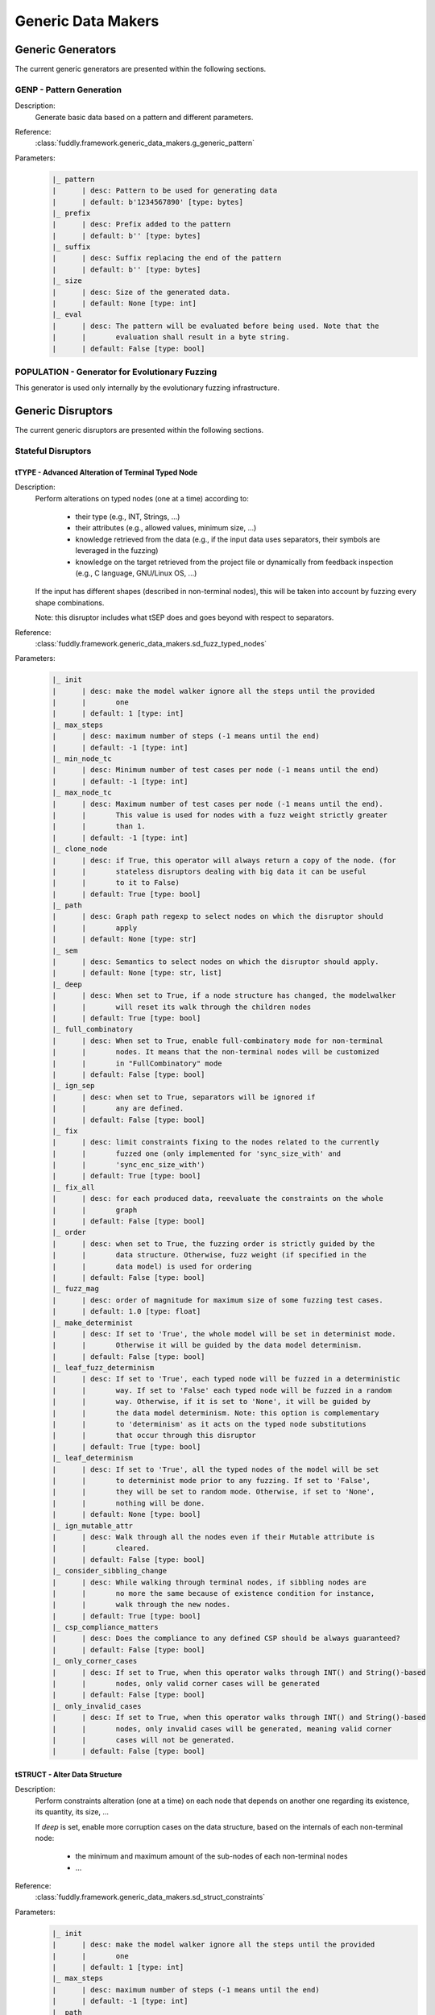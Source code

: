 .. _gen:generic-generators:

Generic Data Makers
*******************

Generic Generators
==================

The current generic generators are presented within the following
sections.

GENP - Pattern Generation
-------------------------

Description:
  Generate basic data based on a pattern and different parameters.

Reference:
  :class:`fuddly.framework.generic_data_makers.g_generic_pattern`

Parameters:
    .. code-block:: none

        |_ pattern
        |      | desc: Pattern to be used for generating data
        |      | default: b'1234567890' [type: bytes]
        |_ prefix
        |      | desc: Prefix added to the pattern
        |      | default: b'' [type: bytes]
        |_ suffix
        |      | desc: Suffix replacing the end of the pattern
        |      | default: b'' [type: bytes]
        |_ size
        |      | desc: Size of the generated data.
        |      | default: None [type: int]
        |_ eval
        |      | desc: The pattern will be evaluated before being used. Note that the
        |      |       evaluation shall result in a byte string.
        |      | default: False [type: bool]


POPULATION - Generator for Evolutionary Fuzzing
-----------------------------------------------

This generator is used only internally by the evolutionary fuzzing infrastructure.


.. _dis:generic-disruptors:

Generic Disruptors
==================

The current generic disruptors are presented within the following
sections.

Stateful Disruptors
-------------------

.. _dis:ttype:

tTYPE - Advanced Alteration of Terminal Typed Node
++++++++++++++++++++++++++++++++++++++++++++++++++

Description:
  Perform alterations on typed nodes (one at a time) according to:

    - their type (e.g., INT, Strings, ...)
    - their attributes (e.g., allowed values, minimum size, ...)
    - knowledge retrieved from the data (e.g., if the input data uses separators, their symbols
      are leveraged in the fuzzing)
    - knowledge on the target retrieved from the project file or dynamically from feedback inspection
      (e.g., C language, GNU/Linux OS, ...)

  If the input has different shapes (described in non-terminal nodes), this will be taken into
  account by fuzzing every shape combinations.

  Note: this disruptor includes what tSEP does and goes beyond with respect to separators.

Reference:
  :class:`fuddly.framework.generic_data_makers.sd_fuzz_typed_nodes`

Parameters:
  .. code-block:: none

        |_ init
        |      | desc: make the model walker ignore all the steps until the provided
        |      |       one
        |      | default: 1 [type: int]
        |_ max_steps
        |      | desc: maximum number of steps (-1 means until the end)
        |      | default: -1 [type: int]
        |_ min_node_tc
        |      | desc: Minimum number of test cases per node (-1 means until the end)
        |      | default: -1 [type: int]
        |_ max_node_tc
        |      | desc: Maximum number of test cases per node (-1 means until the end).
        |      |       This value is used for nodes with a fuzz weight strictly greater
        |      |       than 1.
        |      | default: -1 [type: int]
        |_ clone_node
        |      | desc: if True, this operator will always return a copy of the node. (for
        |      |       stateless disruptors dealing with big data it can be useful
        |      |       to it to False)
        |      | default: True [type: bool]
        |_ path
        |      | desc: Graph path regexp to select nodes on which the disruptor should
        |      |       apply
        |      | default: None [type: str]
        |_ sem
        |      | desc: Semantics to select nodes on which the disruptor should apply.
        |      | default: None [type: str, list]
        |_ deep
        |      | desc: When set to True, if a node structure has changed, the modelwalker
        |      |       will reset its walk through the children nodes
        |      | default: True [type: bool]
        |_ full_combinatory
        |      | desc: When set to True, enable full-combinatory mode for non-terminal
        |      |       nodes. It means that the non-terminal nodes will be customized
        |      |       in "FullCombinatory" mode
        |      | default: False [type: bool]
        |_ ign_sep
        |      | desc: when set to True, separators will be ignored if
        |      |       any are defined.
        |      | default: False [type: bool]
        |_ fix
        |      | desc: limit constraints fixing to the nodes related to the currently
        |      |       fuzzed one (only implemented for 'sync_size_with' and
        |      |       'sync_enc_size_with')
        |      | default: True [type: bool]
        |_ fix_all
        |      | desc: for each produced data, reevaluate the constraints on the whole
        |      |       graph
        |      | default: False [type: bool]
        |_ order
        |      | desc: when set to True, the fuzzing order is strictly guided by the
        |      |       data structure. Otherwise, fuzz weight (if specified in the
        |      |       data model) is used for ordering
        |      | default: False [type: bool]
        |_ fuzz_mag
        |      | desc: order of magnitude for maximum size of some fuzzing test cases.
        |      | default: 1.0 [type: float]
        |_ make_determinist
        |      | desc: If set to 'True', the whole model will be set in determinist mode.
        |      |       Otherwise it will be guided by the data model determinism.
        |      | default: False [type: bool]
        |_ leaf_fuzz_determinism
        |      | desc: If set to 'True', each typed node will be fuzzed in a deterministic
        |      |       way. If set to 'False' each typed node will be fuzzed in a random
        |      |       way. Otherwise, if it is set to 'None', it will be guided by
        |      |       the data model determinism. Note: this option is complementary
        |      |       to 'determinism' as it acts on the typed node substitutions
        |      |       that occur through this disruptor
        |      | default: True [type: bool]
        |_ leaf_determinism
        |      | desc: If set to 'True', all the typed nodes of the model will be set
        |      |       to determinist mode prior to any fuzzing. If set to 'False',
        |      |       they will be set to random mode. Otherwise, if set to 'None',
        |      |       nothing will be done.
        |      | default: None [type: bool]
        |_ ign_mutable_attr
        |      | desc: Walk through all the nodes even if their Mutable attribute is
        |      |       cleared.
        |      | default: False [type: bool]
        |_ consider_sibbling_change
        |      | desc: While walking through terminal nodes, if sibbling nodes are
        |      |       no more the same because of existence condition for instance,
        |      |       walk through the new nodes.
        |      | default: True [type: bool]
        |_ csp_compliance_matters
        |      | desc: Does the compliance to any defined CSP should be always guaranteed?
        |      | default: False [type: bool]
        |_ only_corner_cases
        |      | desc: If set to True, when this operator walks through INT() and String()-based
        |      |       nodes, only valid corner cases will be generated
        |      | default: False [type: bool]
        |_ only_invalid_cases
        |      | desc: If set to True, when this operator walks through INT() and String()-based
        |      |       nodes, only invalid cases will be generated, meaning valid corner
        |      |       cases will not be generated.
        |      | default: False [type: bool]


tSTRUCT - Alter Data Structure
++++++++++++++++++++++++++++++

Description:
  Perform constraints alteration (one at a time) on each node that depends on another one
  regarding its existence, its quantity, its size, ...

  If `deep` is set, enable more corruption cases on the data structure, based on the internals of
  each non-terminal node:

    - the minimum and maximum amount of the sub-nodes of each non-terminal nodes
    - ...

Reference:
  :class:`fuddly.framework.generic_data_makers.sd_struct_constraints`

Parameters:
  .. code-block:: none

         |_ init
         |      | desc: make the model walker ignore all the steps until the provided
         |      |       one
         |      | default: 1 [type: int]
         |_ max_steps
         |      | desc: maximum number of steps (-1 means until the end)
         |      | default: -1 [type: int]
         |_ path
         |      | desc: graph path regexp to select nodes on which the disruptor should
         |      |       apply
         |      | default: None [type: str]
         |_ sem
         |      | desc: Semantics to select nodes on which the disruptor should apply.
         |      | default: None [type: str, list]
         |_ deep
         |      | desc: if True, enable corruption of non-terminal node internals
         |      | default: False [type: bool]

Usage Example:
   A typical *disruptor chain* for leveraging this disruptor could be:

   .. code-block:: none

      <Data Generator> tWALK(path='path/to/some/node') tSTRUCT

   .. note:: Test this chain with the data example found at
             :ref:`dm:pattern:existence-cond`, and set the path to the
             ``opcode`` node path.

   .. seealso:: Refer to :ref:`tuto:dmaker-chain` for insight
        into *disruptor chains*.



tALT - Walk Through Alternative Node Configurations
+++++++++++++++++++++++++++++++++++++++++++++++++++

Description:
  Switch the configuration of each node, one by one, with the provided
  alternate configuration.

Reference:
  :class:`fuddly.framework.generic_data_makers.sd_switch_to_alternate_conf`

Parameters:
  .. code-block:: none

         |_ clone_node
         |      | desc: if True, this operator will always return a copy of the node. (for
         |      |       stateless disruptors dealing with big data it can be useful
         |      |       to it to False)
         |      | default: True [type: bool]
         |_ init
         |      | desc: make the model walker ignore all the steps until the provided
         |      |       one
         |      | default: 1 [type: int]
         |_ max_steps
         |      | desc: maximum number of steps (-1 means until the end)
         |      | default: -1 [type: int]
         |_ min_node_tc
         |      | desc: Minimum number of test cases per node (-1 means until the end)
         |      | default: -1 [type: int]
         |_ max_node_tc
         |      | desc: Maximum number of test cases per node (-1 means until the end).
         |      |       This value is used for nodes with a fuzz weight strictly greater
         |      |       than 1.
         |      | default: -1 [type: int]
         |_ conf
         |      | desc: Change the configuration, with the one provided (by name), of
         |      |       all nodes reachable from the root, one-by-one. [default value
         |      |       is set dynamically with the first-found existing alternate configuration]
         |      | default: None [type: str, list, tuple]


tCONST - Alteration of Constraints
++++++++++++++++++++++++++++++++++

Description:
    When the CSP (Constraint Satisfiability Problem) backend are used in the node description.
    This operator negates the constraint one-by-one and output 1 or more samples for each negated
    constraint.

Reference:
  :class:`fuddly.framework.generic_data_makers.sd_constraint_fuzz`

Parameters:
  .. code-block:: none

    |_ const_idx
    |      | desc: Index of the constraint to begin with (first index is 1)
    |      | default: 1 [type: int]
    |_ sample_idx
    |      | desc: Index of the sample for the selected constraint to begin with
    |      |       (first index is 1)
    |      | default: 1 [type: int]
    |_ clone_node
    |      | desc: If True, this operator will always return a copy of the node.
    |      |       (for stateless diruptors dealing with big data it can be usefull
    |      |       to set it to False)
    |      | default: True [type: bool]
    |_ samples_per_cst
    |      | desc: Maximum number of samples to output for each negated constraint
    |      |       (-1 means until the end)
    |      | default: -1 [type: int]


tSEP - Alteration of Separator Node
+++++++++++++++++++++++++++++++++++

Description:
  Perform alterations on separators (one at a time). Each time a
  separator is encountered in the provided data, it will be replaced
  by another separator picked from the ones existing within the
  provided data.

Reference:
  :class:`fuddly.framework.generic_data_makers.sd_fuzz_separator_nodes`

Parameters:
  .. code-block:: none

         |_ clone_node
         |      | desc: if True, this operator will always return a copy of the node. (for
         |      |       stateless disruptors dealing with big data it can be useful
         |      |       to it to False)
         |      | default: True [type: bool]
         |_ init
         |      | desc: make the model walker ignore all the steps until the provided
         |      |       one
         |      | default: 1 [type: int]
         |_ max_steps
         |      | desc: maximum number of steps (-1 means until the end)
         |      | default: -1 [type: int]
         |_ min_node_tc
         |      | desc: Minimum number of test cases per node (-1 means until the end)
         |      | default: -1 [type: int]
         |_ max_node_tc
         |      | desc: Maximum number of test cases per node (-1 means until the end).
         |      |       This value is used for nodes with a fuzz weight strictly greater
         |      |       than 1.
         |      | default: -1 [type: int]
         |_ path
         |      | desc: graph path regexp to select nodes on which the disruptor should
         |      |       apply
         |      | default: None [type: str]
         |_ sem
         |      | desc: Semantics to select nodes on which the disruptor should apply.
         |      | default: None [type: str, list]
         |_ order
         |      | desc: when set to True, the fuzzing order is strictly guided by the
         |      |       data structure. Otherwise, fuzz weight (if specified in the
         |      |       data model) is used for ordering
         |      | default: False [type: bool]
         |_ deep
         |      | desc: when set to True, if a node structure has changed, the modelwalker
         |      |       will reset its walk through the children nodes
         |      | default: True [type: bool]



tWALK - Walk Through a Data Model
+++++++++++++++++++++++++++++++++

Description:
  Walk through the provided data and for each visited node, iterates
  over the allowed values (with respect to the data model).  Note: *no
  alteration* is performed by this disruptor.

Reference:
  :class:`fuddly.framework.generic_data_makers.sd_walk_data_model`

Parameters:
  .. code-block:: none

        |_ clone_node
        |      | desc: if True, this operator will always return a copy of the node. (for
        |      |       stateless disruptors dealing with big data it can be useful
        |      |       to it to False)
        |      | default: True [type: bool]
        |_ init
        |      | desc: make the model walker ignore all the steps until the provided
        |      |       one
        |      | default: 1 [type: int]
        |_ max_steps
        |      | desc: maximum number of steps (-1 means until the end)
        |      | default: -1 [type: int]
        |_ min_node_tc
        |      | desc: Minimum number of test cases per node (-1 means until the end)
        |      | default: -1 [type: int]
        |_ max_node_tc
        |      | desc: Maximum number of test cases per node (-1 means until the end).
        |      |       This value is used for nodes with a fuzz weight strictly greater
        |      |       than 1.
        |      | default: -1 [type: int]
        |_ path
        |      | desc: graph path regexp to select nodes on which the disruptor should
        |      |       apply
        |      | default: None [type: str]
        |_ sem
        |      | desc: Semantics to select nodes on which the disruptor should apply.
        |      | default: None [type: str, list]
        |_ full_combinatory
        |      | desc: When set to True, enable full-combinatory mode for non-terminal
        |      |       nodes. It means that the non-terminal nodes will be customized
        |      |       in "FullCombinatory" mode
        |      | default: True [type: bool]
        |_ leaf_determinism
        |      | desc: If set to 'True', all the typed nodes of the model will be set
        |      |       to determinist mode prior to any fuzzing. If set to 'False',
        |      |       they will be set to random mode. Otherwise, if set to 'None',
        |      |       nothing will be done.
        |      | default: None [type: bool]
        |_ order
        |      | desc: when set to True, the walking order is strictly guided by the
        |      |       data structure. Otherwise, fuzz weight (if specified in the
        |      |       data model) is used for ordering
        |      | default: True [type: bool]
        |_ nt_only
        |      | desc: Walk through non-terminal nodes only (taking into account recursive
        |      |       nodes).
        |      | default: False [type: bool]
        |_ walk_within_recursive_node
        |      | desc: Walk also within recursive nodes.
        |      | default: False [type: bool]
        |_ deep
        |      | desc: when set to True, if a node structure has changed, the modelwalker
        |      |       will reset its walk through the children nodes
        |      | default: True [type: bool]
        |_ fix_all
        |      | desc: for each produced data, reevaluate the constraints on the whole
        |      |       graph
        |      | default: True [type: bool]
        |_ ign_mutable_attr
        |      | desc: Walk through all the nodes even if their Mutable attribute is
        |      |       cleared.
        |      | default: True [type: bool]


tWALKcsp - Walk Through the Constraint of a Data Model
++++++++++++++++++++++++++++++++++++++++++++++++++++++

Description:
    When the CSP (Constraint Satisfiability Problem) backend are used in the data description.
    This operator walk through the solutions of the CSP.

Reference:
  :class:`fuddly.framework.generic_data_makers.sd_walk_csp_solutions`

Parameters:
  .. code-block:: none

    |_ init
    |      | desc: Make the operator ignore all the steps until the provided one
    |      | default: 1 [type: int]
    |_ clone_node
    |      | desc: If True, this operator will always return a copy of the node.
    |      |       (for stateless diruptors dealing with big data it can be usefull
    |      |       to set it to False)
    |      | default: True [type: bool]
    |_ notify_exhaustion
    |      | desc: When all the solutions of the CSP have been walked through,
    |      |       the disruptor will notify it if this parameter is set to True.
    |      | default: True [type: bool]


Stateless Disruptors
--------------------

ADD - Add Data Within a Node
++++++++++++++++++++++++++++

Description:
   Add some data within the retrieved input.

Reference:
  :class:`fuddly.framework.generic_data_makers.d_add_data`

Parameters:
  .. code-block:: none

        |_ path
        |      | desc: Graph path to select the node on which the disruptor should
        |      |       apply.
        |      | default: None [type: str]
        |_ after
        |      | desc: If True, the addition will be done after the selected node.
        |      |       Otherwise, it will be done before.
        |      | default: True [type: bool]
        |_ atom
        |      | desc: Name of the atom to add within the retrieved input. It is mutually
        |      |       exclusive with @raw
        |      | default: None [type: str]
        |_ raw
        |      | desc: Raw value to add within the retrieved input. It is mutually
        |      |       exclusive with @atom.
        |      | default: b'' [type: bytes, str]
        |_ name
        |      | desc: If provided, the added node will have this name.
        |      | default: None [type: str]


OP - Perform Operations on Nodes
++++++++++++++++++++++++++++++++

Description:
    Perform an operation on the nodes specified by the regexp path. @op is an operation that
    applies to a node and @params are a tuple containing the parameters that will be provided to
    @op. If no path is provided, the root node will be used.

Reference:
  :class:`fuddly.framework.generic_data_makers.d_operate_on_nodes`

Parameters:
  .. code-block:: none

        |_ path
        |      | desc: Graph path regexp to select nodes on which the disruptor should
        |      |       apply.
        |      | default: None [type: str]
        |_ op
        |      | desc: The operation to perform on the selected nodes.
        |      | default: <function Node.clear_attr> [type: method, function]
        |_ op_ref
        |      | desc: Predefined operation that can be referenced by name. The current
        |      |       predefined function are: 'unfreeze', 'freeze', 'walk'. Take
        |      |       precedence over @op if not None.
        |      | default: None [type: str]
        |_ params
        |      | desc: Tuple of parameters that will be provided to the operation.
        |      | default: () [type: tuple]
        |_ clone_node
        |      | desc: If True the dmaker will always return a copy of the node. (For
        |      |       stateless disruptors dealing with big data it can be useful
        |      |       to set it to False.)
        |      | default: False [type: bool]


MOD - Modify Node Contents
++++++++++++++++++++++++++

Description:
    Perform modifications on the provided data. Two ways are possible:

    - Either the change is performed on the content of the nodes specified by the `path`
      parameter with the new `value` provided, and the optional constraints for the
      absorption (use *node absorption* infrastructure);

    - Or the changed is performed based on a dictionary provided through the parameter `multi_mod`

Reference:
  :class:`fuddly.framework.generic_data_makers.d_modify_nodes`

Parameters:
  .. code-block:: none

        |_ path
        |      | desc: Graph path regexp to select nodes on which the disruptor should
        |      |       apply.
        |      | default: None [type: str]
        |_ sem
        |      | desc: Semantics to select nodes on which the disruptor should apply.
        |      | default: None [type: str, list]
        |_ value
        |      | desc: The new value to inject within the data.
        |      | default: b'' [type: bytes]
        |_ constraints
        |      | desc: Constraints for the absorption of the new value.
        |      | default: AbsNoCsts() [type: AbsCsts]
        |_ multi_mod
        |      | desc: Dictionary of <path>:<item> pairs or <NodeSemanticsCriteria>:<item>
        |      |       pairs or <NodeInternalsCriteria>:<item> pairs to change multiple
        |      |       nodes with different values. <item> can be either only the new
        |      |       <value> or a tuple (<value>,<abscsts>) if new constraint for
        |      |       absorption is needed
        |      | default: None [type: dict]
        |_ unfold
        |      | desc: Resolve all the generator nodes within the input before performing
        |      |       the @path/@sem research
        |      | default: False [type: bool]
        |_ clone_node
        |      | desc: If True the dmaker will always return a copy of the node. (For
        |      |       stateless disruptors dealing with big data it can be useful
        |      |       to set it to False.)
        |      | default: False [type: bool]


CALL - Call Function
++++++++++++++++++++

Description:
    Call the function provided with the first parameter being the :class:`fuddly.framework.data.Data`
    object received as input of this disruptor, and optionally with additional parameters
    if `params` is set. The function should return a :class:`fuddly.framework.data.Data` object.

    The signature of the function should be compatible with:

    ``func(data, *args) --> Data()``

Reference:
  :class:`fuddly.framework.generic_data_makers.d_modify_nodes`

Parameters:
  .. code-block:: none

        |_ func
        |      | desc: The function that will be called with a node as its first parameter,
        |      |       and provided optionnaly with addtionnal parameters if @params
        |      |       is set.
        |      | default: lambda x: x [type: method, function]
        |_ params
        |      | desc: Tuple of parameters that will be provided to the function.
        |      | default: None [type: tuple]



NEXT - Next Node Content
++++++++++++++++++++++++

Description:
  Move to the next content of the nodes from input data or from only
  a piece of it (if the parameter `path` is provided). Basically,
  unfreeze the nodes then freeze them again, which will consequently
  produce a new data.

Reference:
  :class:`fuddly.framework.generic_data_makers.d_next_node_content`

Parameters:
  .. code-block:: none

      |_ path
      |      | desc: graph path regexp to select nodes on which the disruptor should
      |      |       apply
      |      | default: None [type: str]
      |_ clone_node
      |      | desc: if True, this operator will always return a copy of the node. (for
      |      |       stateless disruptors dealing with big data it can be useful
      |      |       to it to False)
      |      | default: False [type: bool]
      |_ recursive
      |      | desc: apply the disruptor recursively
      |      | default: True [type: str]



FIX - Fix Data Constraints
++++++++++++++++++++++++++

Description:
  Release constraints from input data or from only a piece of it (if
  the parameter `path` is provided), then recompute them. By
  constraints we mean every generator (or function) nodes that may
  embeds constraints between nodes, and every node *existence
  conditions*.

  .. seealso:: Refer to :ref:`dm:pattern:existence-cond` for insight
           into existence conditions.

Reference:
  :class:`fuddly.framework.generic_data_makers.d_fix_constraints`

Parameters:
  .. code-block:: none

      |_ path
      |      | desc: graph path regexp to select nodes on which the disruptor should
      |      |       apply
      |      | default: None [type: str]
      |_ clone_node
      |      | desc: if True, this operator will always return a copy of the node. (for
      |      |       stateless disruptors dealing with big data it can be useful
      |      |       to it to False)
      |      | default: False [type: bool]


ALT - Alternative Node Configuration
++++++++++++++++++++++++++++++++++++

Description:
  Switch to an alternate configuration.

Reference:
  :class:`fuddly.framework.generic_data_makers.d_switch_to_alternate_conf`

Parameters:
  .. code-block:: none

         |_ path
         |      | desc: graph path regexp to select nodes on which the disruptor should
         |      |       apply
         |      | default: None [type: str]
         |_ recursive
         |      | desc: does the reachable nodes from the selected ones need also to
         |      |       be changed?
         |      | default: True [type: bool]
         |_ conf
         |      | desc: change the configuration, with the one provided (by name), of
         |      |       all subnodes fetched by @path, one-by-one. [default value is
         |      |       set dynamically with the first-found existing alternate configuration]
         |      | default: None [type: str]


C - Node Corruption
+++++++++++++++++++

Description:
  Corrupt bits on some nodes of the data model.

Reference:
  :class:`fuddly.framework.generic_data_makers.d_corrupt_node_bits`

Parameters:
  .. code-block:: none

         |_ path
         |      | desc: graph path regexp to select nodes on which the disruptor should
         |      |       apply
         |      | default: None [type: str]
         |_ nb
         |      | desc: apply corruption on @nb Nodes fetched randomly within the data
         |      |       model
         |      | default: 2 [type: int]
         |_ ascii
         |      | desc: enforce all outputs to be ascii 7bits
         |      | default: False [type: bool]
         |_ new_val
         |      | desc: if provided change the selected byte with the new one
         |      | default: None [type: str]


Cp - Corruption at Specific Position
++++++++++++++++++++++++++++++++++++

Description:
  Corrupt bit at a specific byte.

Reference:
  :class:`fuddly.framework.generic_data_makers.d_corrupt_bits_by_position`

Parameters:
  .. code-block:: none

         |_ new_val
         |      | desc: if provided change the selected byte with the new one
         |      | default: None [type: str]
         |_ ascii
         |      | desc: enforce all outputs to be ascii 7bits
         |      | default: False [type: bool]
         |_ idx
         |      | desc: byte index to be corrupted (from 1 to data length)
         |      | default: 1 [type: int]


EXT - Make Use of an External Program
+++++++++++++++++++++++++++++++++++++

Description:
  Call an external program to deal with the data.

Reference:
  :class:`fuddly.framework.generic_data_makers.d_call_external_program`

Parameters:
  .. code-block:: none

         |_ path
         |      | desc: graph path regexp to select nodes on which the disruptor should
         |      |       apply
         |      | default: None [type: str]
         |_ cmd
         |      | desc: the command
         |      | default: None [type: list, tuple, str]
         |_ file_mode
         |      | desc: if True the data will be provided through a file to the external
         |      |       program, otherwise it will be provided on the command line directly
         |      | default: True [type: bool]


SIZE - Truncate
+++++++++++++++

Description:
  Truncate the data (or part of the data) to the provided size.

Reference:
  :class:`fuddly.framework.generic_data_makers.d_max_size`

Parameters:
  .. code-block:: none

         |_ sz
         |      | desc: truncate the data (or part of the data) to the provided size
         |      | default: 10 [type: int]
         |_ path
         |      | desc: graph path regexp to select nodes on which the disruptor should
         |      |       apply
         |      | default: None [type: str]


STRUCT - Shake Up Data Structure
++++++++++++++++++++++++++++++++

Description:
  Disrupt the data model structure (replace ordered sections by
  unordered ones).

Reference:
  :class:`fuddly.framework.generic_data_makers.d_fuzz_model_structure`

Parameters:
  .. code-block:: none

         |_ path
         |      | desc: graph path regexp to select nodes on which the disruptor should
         |      |       apply
         |      | default: None [type: str]



COPY - Shallow Copy Data
++++++++++++++++++++++++

Description:
  Shallow copy of the input data, which means: ignore its frozen
  state during the copy.

Reference:
  :class:`fuddly.framework.generic_data_makers.d_shallow_copy`

.. note:: Random seeds are generally set while loading the data
          model. This disruptor enables you to reset the seeds for the
          input data.
